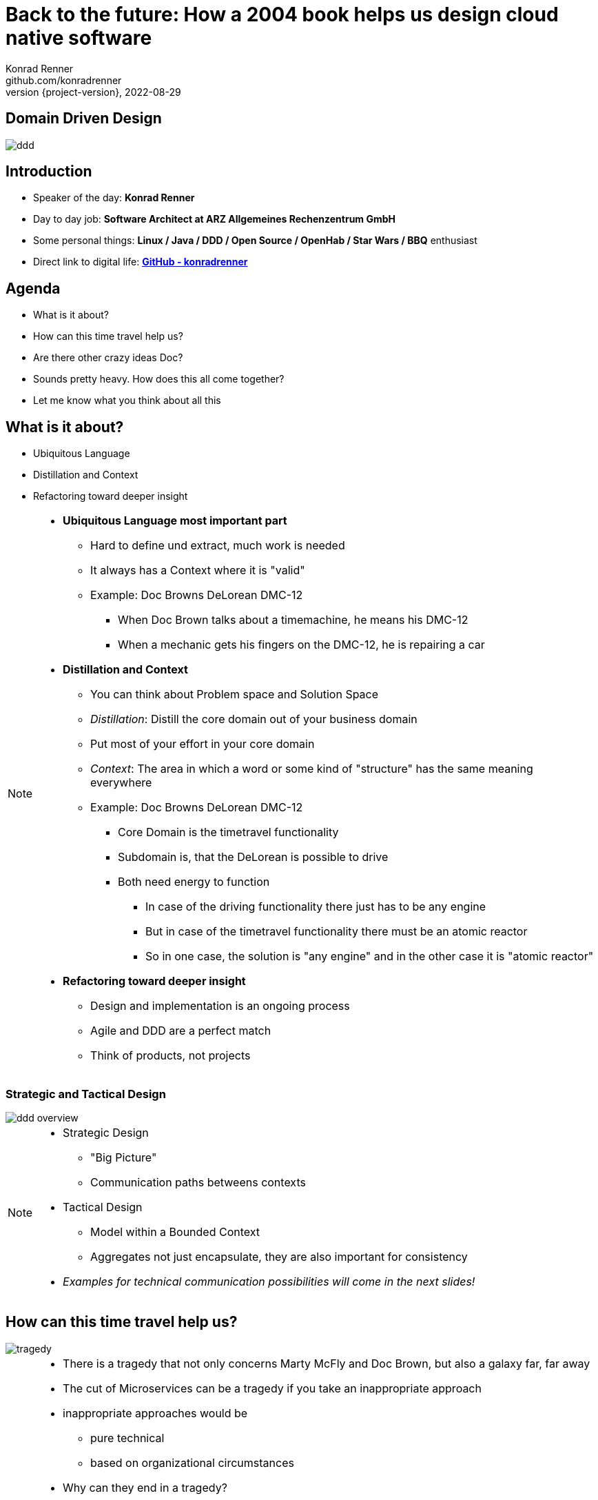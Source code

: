 = Back to the future: How a 2004 book helps us design cloud native software
Konrad Renner <github.com/konradrenner>
2022-08-29
:revnumber: {project-version}
:example-caption!:
ifndef::imagesdir[:imagesdir: images]
ifndef::sourcedir[:sourcedir: ../../main/java]

== Domain Driven Design

image::ddd.jpg[]

== Introduction

[%step]
* Speaker of the day: *Konrad Renner*
* Day to day job: *Software Architect at ARZ Allgemeines Rechenzentrum GmbH*
* Some personal things: *Linux / Java / DDD / Open Source / OpenHab / Star Wars / BBQ* enthusiast
* Direct link to digital life: *link:github.com/konradrenner[GitHub - konradrenner]*

== Agenda

[%step]
* What is it about?
* How can this time travel help us?
* Are there other crazy ideas Doc?
* Sounds pretty heavy. How does this all come together?
* Let me know what you think about all this

== What is it about?

[%step]
* Ubiquitous Language
* Distillation and Context
* Refactoring toward deeper insight

// Press the `*s*` key to access speaker notes.
[NOTE.speaker]
--
* *Ubiquitous Language most important part*
** Hard to define und extract, much work is needed
** It always has a Context where it is "valid"
** Example: Doc Browns DeLorean DMC-12
*** When Doc Brown talks about a timemachine, he means his DMC-12
*** When a mechanic gets his fingers on the DMC-12, he is repairing a car
* *Distillation and Context*
** You can think about Problem space and Solution Space
** _Distillation_: Distill the core domain out of your business domain
** Put most of your effort in your core domain
** _Context_: The area in which a word or some kind of "structure" has the same meaning everywhere
** Example: Doc Browns DeLorean DMC-12
*** Core Domain is the timetravel functionality
*** Subdomain is, that the DeLorean is possible to drive
*** Both need energy to function
**** In case of the driving functionality there just has to be any engine
**** But in case of the timetravel functionality there must be an atomic reactor
**** So in one case, the solution is "any engine" and in the other case it is "atomic reactor"
* *Refactoring toward deeper insight*
** Design and implementation is an ongoing process
** Agile and DDD are a perfect match
** Think of products, not projects
--

=== Strategic and Tactical Design

image::ddd_overview.png[scaledwidth=100%]

// Press the `*s*` key to access speaker notes.
[NOTE.speaker]
--
* Strategic Design
** "Big Picture"
** Communication paths betweens contexts
* Tactical Design
** Model within a Bounded Context
** Aggregates not just encapsulate, they are also important for consistency
* _Examples for technical communication possibilities will come in the next slides!_
--

== How can this time travel help us?

image::tragedy.jpg[]

// Press the `*s*` key to access speaker notes.
[NOTE.speaker]
--
* There is a tragedy that not only concerns Marty McFly and Doc Brown, but also a galaxy far, far away
* The cut of Microservices can be a tragedy if you take an inappropriate approach
* inappropriate approaches would be
** pure technical
** based on organizational circumstances
* Why can they end in a tragedy?
** Because inappropriate cut Microservices can lead to unnecessary remote communication
** In the worst case you transform a build- and runtime monolithic app with local transactions, to a runtime monolithic app with distributed transactions
*** Sooner or later this will lead to a real resilience tragedy
* Service Mesh and similar solutions are often only symptom treatments, but do not solve the problems at the cause
* So this "time travel" to the 2004 book, can help us find more effective approach
** As the book subtitle states: Tackling complexity in the heart of software
** In the next couple of slides I will show you some of the concepts, to minimize the propability that such tragedies will occur
--

=== DDD for "cloud native software architecture"

[%step]
* Focus on your core domain, not technical aspects
* Establish a common understanding of strategic AND tactical design
** Merge the people, split the software
* Build Microservices/Self-Contained-Systems based on Bounded Context
** Maybe a Bounded Context can also help by defining K8s Namespaces ;-)

// Press the `*s*` key to access speaker notes.
[NOTE.speaker]
--
* One of the most common questions in my day to day work is, how to size Microservices or siblings (e.g. SCS)
** Just use the Bounded Contexts
* The Context Map helps to understand how communication flows through the system
** The relationship types helps in discusions about the technical communication
*** Shared Kernel: Create a library
*** Open Host Service: Maybe RESTful with OpenAPI powered Published Language
--

=== Strategic Design

[plantuml,bounded-context]
----
skinparam componentStyle rectangle

title Back to the future - Context Map

cloud "Car Context" {
  [Engine]
  [Car]
  
  () ACL as timemachine_acl
  
  Car - Engine
  timemachine_acl- Car
}

cloud "Timemachine Context" {
  [Timemachine]
  [Inventor]
  [Driver]
  [Flux Capacitor] as flux
  
  Timemachine -up- Inventor
  Timemachine -up- Driver
  Timemachine --up- flux
  
  Timemachine --> timemachine_acl : Open Host Service
}

cloud "Terrorist Context" {
  [Betrayer]
  [Terrorist]
  
  () ACL as betrayer_acl
  
  Betrayer- Terrorist
  betrayer_acl - Betrayer
  
  betrayer_acl <-- Inventor : Confirmist
}

legend bottom
  |= |= Description |
  | -> | Arrow points from Upstream to Downstream|
  | ACL | Anti-Corruption-Layer|
endlegend
----

== Are there other crazy ideas Doc?

[%step]
* _Disclaimer:_ The following tooling are just my personal favorites
* Start with link:https://www.eventstorming.com/[Event Storming]
* Document architecture with link:https://arc42.org/overview[arc42 template]
* Take out the pain of documentation with link:https://docs-as-co.de/[Documentation As Code]
* Structure code on basis of link:https://blog.cleancoder.com/uncle-bob/2012/08/13/the-clean-architecture.html[Clean Architecture]


=== Event Storming

image::event_storming.png[]

// Press the `*s*` key to access speaker notes.
[NOTE.speaker]
--
* The key idea of EventStorming is
. See the system as a whole 
. Find a problem worth solving (Distillation)
. Gather the best immediately available information
. Start implementing a solution from the best possible starting point (Context)
* What you see here is just the first step in a "Big Picture" workshop
* Key idea is, to have all relevant stakeholder in one room
** They put their view in brain storming fashion on an "endless" wall, in form of events
** Events are always past tense
** They discuss the outcomes
*** Consensus is not required, it could be a signal for different meanings of an event; mark heavy discussion with a hotspot sticky
* Next iteration step would be integration of people and external systems on the wall
* Then you can start modelling your processes with the integration of commands, policies and read models
** Picture that explain (nearly) everthing
--

=== Event Storming

image::event_storming_2.png[]

// Press the `*s*` key to access speaker notes.
[NOTE.speaker]
--
* Yellow: People, Actor or Persona
* Blue: Command or Action (triggered from people, system or time based event)
* Orange: Event (consists at least of a noun and past tense verb)
* Purple: Policy or Business Rule, glue between event and thereafter command(Whenever [event(s)] the [command(s]) 
* Green: Read Model (information/data that needs to be available to take a given decision)
* Pink: (External) System or part of a system 
* Red: HotSpot (open question, noticed for later discussion)
--

=== Clean Architecture

image::CleanArchitecture.jpeg[]

// Press the `*s*` key to access speaker notes.
[NOTE.speaker]
--
* The most important part is flow of control
** Never ever make inner circles depend on outer!
** Technical aspects must never enter the domain logic
*** If so: your code will e.g. not be unit testable (you cannot mock away technical aspects sufficient)
* This architecture perfectly fits with the "Layered Architecture" as described in the DDD book
* An example is just 2 slides away
--

== Sounds pretty heavy. How does this all come together?

[%step]
* link:https://github.com/konradrenner/stammdaten/blob/master/README.adoc[publishing-company example]
* Uses link:https://quarkus.io/[Quarkus] as _"Kubernetes native Java stack"_
* link:https://en.wikipedia.org/wiki/Entity-control-boundary[Boundary-Control-Entity] pattern for implementing "lightweight" Clean Architecture on top of DDD
* Architecture automatically checked with link:https://www.archunit.org/[ArchUnit]
* link:https://arc42.org/overview[arc42] published via link:https://maven.apache.org/plugins/maven-site-plugin/[maven site plugin]

// Press the `*s*` key to access speaker notes.
[NOTE.speaker]
--
* Some think, Java is not the cool or hip enough nowadays
** They did not try Quarkus yet
** rock solid tooling, massive community, native performance and state of the art dev experience
* DDD and Clean Architecture are a perfect match
** Use BCE and you also get a standardized und clear structuring of your projects
* Let the tooling do the "boring" work for you
** Automatic versioning and releasing
** Automatic publishing
** Automatic testing
* The (Git) Repo is the single source of truth for all aspects
** Architecture, Security, Code, Config
** Every change is tracked in your favorite VCS and absolutly traceable
** Maybe you use GitOps to further improve automation
--

=== Time for an example

image::code.jpg[]

// Press the `*s*` key to access speaker notes.
[NOTE.speaker]
--
* Disclaimer: The link:https://github.com/konradrenner/stammdaten/blob/master/README.adoc[publishing-company example] has just little todo with back to the future :-) (one book entry)
* This example "lives", so it is in parts unfinished an will change from time to time
* It demonstrates all of the tools discussed, except context mapping
** It just contains the "Author Aggregate" from the "Author Context" (1:1 mapping)
* It consists of an Web UI (JSF), REST API and an Cross Compiled Mobile/Desktop Companion App
--

== But...

[%step]
* _Organizations which design systems […] are constrained to produce designs which are copies of the communication structures of these organizations._ - Melvin E. Conway
* Have a look at link:https://teamtopologies.com/[Team Topologies]
** Approach to modern software delivery with awareness of
*** Conway’s Law, team cognitive load and responsive organization evolution

=== Team Topologies

image::team-topologies.png[]

// Press the `*s*` key to access speaker notes.
[NOTE.speaker]
--
* Like DDD it "just" formalizes some good practices and ideas
* Stream aligned teams are the "heart" because the are aligned on value streams
** These are based on top of the DevOps ideas
** The other teams are "just" supporting them in which they take away cognitive load
** So the other team types are just required, if the cognitive load will get to high for a stream aligned teams
** The other teams may consists "internally" also of stream aligned teams 
* Complicated subsystem team:
** Parts of the system which not directly mapped to the value stream, but are a requirement "to function"
** Think on the flux capacitor: one team just focuses on this complicated part, whereas the stream aligned teams will do improvements on the integration with the Delorean
* Enabling team:
** Disclaimer: This is not Architecture Department, but a team of specialists
** They help to spread knowledge about new things in the organization and tech world
** They also evaluate if "trends" are applyable and how
* Platform team:
** They are building and maintain e.g. the tools which are required, so that stream aligned teams can work effective AND efficient
** Think on the Delorean: A Platform team would have built it and will repair things, whereas the stream aligned teams will focus on the time travel functionalities
* The interaction modes helps visualising and so understanding the dependencies between teams
** Collaboration: strong delivery dependencies (e.g. stream aligned and complicated subsystem team)
** X as a Service: Decoupling and standardization (mostly used when interaction with a platform team is needed)
** Facilitating: helping or being helped by another team (mostly the case when a stream aligned teams "gets knowledge" from an enabling team)
--

== Let me know what you think about all this

image::force.jpg[]

// Press the `*s*` key to access speaker notes.
[NOTE.speaker]
--
* Thank you for the possibilty to share my thoughts on this topic
* In closing, I have only two things to say
** Never stop refactoring, there is no "perfect" or "everlasting" solution
*** Software development is a learning process, working code is a nice side effect
** And: *may the force be with you*
--
